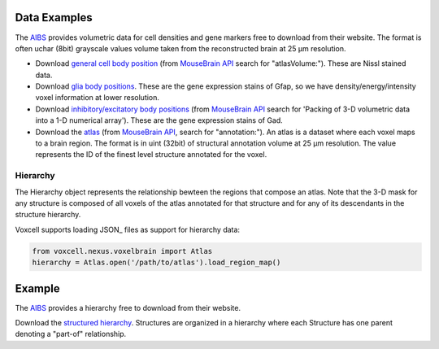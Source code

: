Data Examples
~~~~~~~~~~~~~

The AIBS_ provides volumetric data for cell densities and gene markers free
to download from their website. The format is often uchar (8bit) grayscale values volume taken from
the reconstructed brain at 25 µm resolution.

- Download `general cell body position <http://api.brain-map.org/api/v2/well_known_file_download/113567585>`_
  (from `MouseBrain API`_ search for "atlasVolume:").  These are Nissl stained data.

- Download `glia body positions <http://mouse.brain-map.org/search/show?page_num=0&page_size=26&no_paging=false&exact_match=false&search_term=gfap&search_type=gene>`_.
  These are the gene expression stains of Gfap, so we have density/energy/intensity voxel information
  at lower resolution.

- Download `inhibitory/excitatory body positions <http://mouse.brain-map.org/search/show?page_num=0&page_size=26&no_paging=false&exact_match=false&search_term=gad&search_type=gene>`_
  (from `MouseBrain API`_
  search for 'Packing of 3-D volumetric data into a 1-D numerical array').
  These are the gene expression stains of Gad.

- Download the `atlas <http://api.brain-map.org/api/v2/well_known_file_download/197642854>`_
  (from `MouseBrain API`_, search for "annotation:").
  An atlas is a dataset where each voxel maps to a brain region.
  The format is in uint (32bit) of structural annotation volume at 25 µm resolution.
  The value represents the ID of the finest level structure annotated for the voxel.

Hierarchy
---------

The Hierarchy object represents the relationship bewteen the regions that compose an atlas.
Note that the 3-D mask for any structure is composed of all voxels of the atlas annotated for that
structure and for any of its descendants in the structure hierarchy.


Voxcell supports loading JSON_ files as support for hierarchy data:

.. code-block:: python

    from voxcell.nexus.voxelbrain import Atlas
    hierarchy = Atlas.open('/path/to/atlas').load_region_map()

Example
~~~~~~~

The AIBS_ provides a hierarchy free to download from their website.

Download the `structured hierarchy <http://api.brain-map.org/api/v2/structure_graph_download/1.json>`_.
Structures are organized in a hierarchy where each Structure has one parent
denoting a "part-of" relationship.


.. _AIBS: http://alleninstitute.org/
.. _`MouseBrain API`: http://help.brain-map.org//display/mousebrain/API
